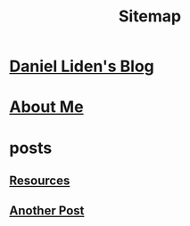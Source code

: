 #+TITLE: Sitemap

* [[file:index.org][Daniel Liden's Blog]]
* [[file:about.org][About Me]]
* posts
** [[file:posts/test1.org][Resources]]
** [[file:posts/test2.org][Another Post]]